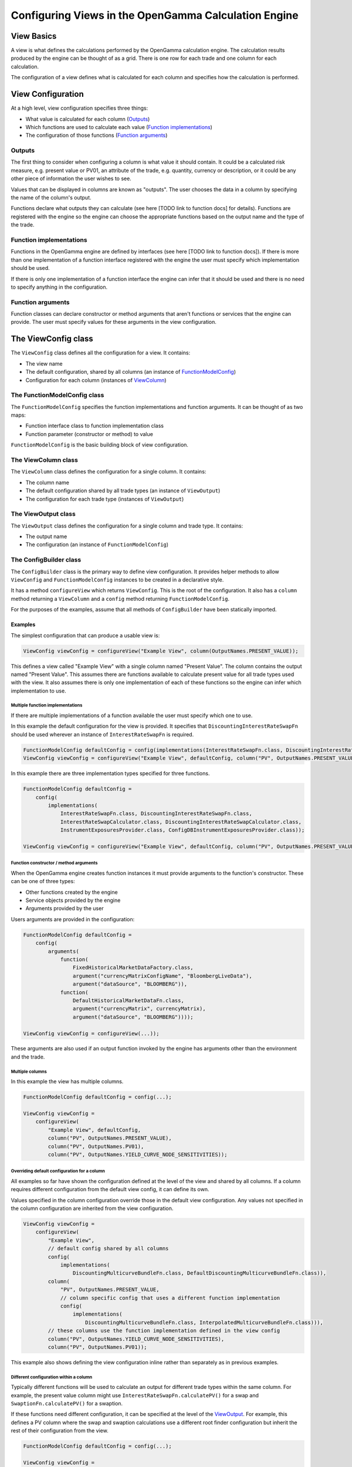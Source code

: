 =====================================================
Configuring Views in the OpenGamma Calculation Engine
=====================================================

View Basics
===========
A view is what defines the calculations performed by the OpenGamma calculation engine.
The calculation results produced by the engine can be thought of as a grid. There is one row for each trade
and one column for each calculation.

The configuration of a view defines what is calculated for each column
and specifies how the calculation is performed.

View Configuration
==================
At a high level, view configuration specifies three things:

* What value is calculated for each column (Outputs_)
* Which functions are used to calculate each value (`Function implementations`_)
* The configuration of those functions (`Function arguments`_)

Outputs
-------
The first thing to consider when configuring a column is what value it should contain. It could be a calculated
risk measure, e.g. present value or PV01, an attribute of the trade, e.g. quantity, currency or description, or
it could be any other piece of information the user wishes to see.

Values that can be displayed in columns are known as "outputs". The user chooses the data in a column by specifying
the name of the column's output.

Functions declare what outputs they can calculate (see here [TODO link to function docs] for details).
Functions are registered with the engine so the engine can choose the appropriate functions based on the
output name and the type of the trade.

Function implementations
------------------------
Functions in the OpenGamma engine are defined by interfaces (see here [TODO link to function docs]). If there
is more than one implementation of a function interface registered with the engine the user must specify which
implementation should be used.

If there is only one implementation of a function interface the engine can infer that it should be used
and there is no need to specify anything in the configuration.

Function arguments
------------------
Function classes can declare constructor or method arguments that aren't functions or services that the engine
can provide. The user must specify values for these arguments in the view configuration.

The ViewConfig class
====================
The ``ViewConfig`` class defines all the configuration for a view. It contains:

* The view name
* The default configuration, shared by all columns (an instance of FunctionModelConfig_)
* Configuration for each column (instances of ViewColumn_)

.. _FunctionModelConfig:

The FunctionModelConfig class
-----------------------------
The ``FunctionModelConfig`` specifies the function implementations and function arguments. It can be thought of
as two maps:

* Function interface class to function implementation class
* Function parameter (constructor or method) to value

``FunctionModelConfig`` is the basic building block of view configuration.

.. _ViewColumn:

The ViewColumn class
--------------------
The ``ViewColumn`` class defines the configuration for a single column. It contains:

* The column name
* The default configuration shared by all trade types (an instance of ``ViewOutput``)
* The configuration for each trade type (instances of ``ViewOutput``)

.. _ViewOutput:

The ViewOutput class
--------------------
The ``ViewOutput`` class defines the configuration for a single column and trade type. It contains:

* The output name
* The configuration (an instance of ``FunctionModelConfig``)

The ConfigBuilder class
-----------------------
The ``ConfigBuilder`` class is the primary way to define view configuration. It provides helper methods to
allow ``ViewConfig`` and ``FunctionModelConfig`` instances to be created in a declarative style.

It has a method ``configureView`` which returns ``ViewConfig``. This is the root of the configuration.
It also has a ``column`` method returning a ``ViewColumn`` and a ``config`` method returning ``FunctionModelConfig``.

For the purposes of the examples, assume that all methods of ``ConfigBuilder`` have been statically imported.

Examples
########

The simplest configuration that can produce a usable view is:

.. code:: java

    ViewConfig viewConfig = configureView("Example View", column(OutputNames.PRESENT_VALUE));

This defines a view called "Example View" with a single column named "Present Value". The column contains the
output named "Present Value". This assumes there are functions available to calculate present value for all
trade types used with the view. It also assumes there is only one implementation of each of these functions so the
engine can infer which implementation to use.

Multiple function implementations
^^^^^^^^^^^^^^^^^^^^^^^^^^^^^^^^^
If there are multiple implementations of a function available the user must specify which one to use.

In this example the default configuration for the view is provided. It specifies that ``DiscountingInterestRateSwapFn``
should be used wherever an instance of ``InterestRateSwapFn`` is required.

.. code:: java

    FunctionModelConfig defaultConfig = config(implementations(InterestRateSwapFn.class, DiscountingInterestRateSwapFn.class));
    ViewConfig viewConfig = configureView("Example View", defaultConfig, column("PV", OutputNames.PRESENT_VALUE));

In this example there are three implementation types specified for three functions.

.. code:: java

    FunctionModelConfig defaultConfig =
        config(
            implementations(
                InterestRateSwapFn.class, DiscountingInterestRateSwapFn.class,
                InterestRateSwapCalculator.class, DiscountingInterestRateSwapCalculator.class,
                InstrumentExposuresProvider.class, ConfigDBInstrumentExposuresProvider.class));

    ViewConfig viewConfig = configureView("Example View", defaultConfig, column("PV", OutputNames.PRESENT_VALUE));

Function constructor / method arguments
^^^^^^^^^^^^^^^^^^^^^^^^^^^^^^^^^^^^^^^
When the OpenGamma engine creates function instances it must provide arguments to the function's constructor.
These can be one of three types:

* Other functions created by the engine
* Service objects provided by the engine
* Arguments provided by the user

Users arguments are provided in the configuration:

.. code:: java

    FunctionModelConfig defaultConfig =
        config(
            arguments(
                function(
                    FixedHistoricalMarketDataFactory.class,
                    argument("currencyMatrixConfigName", "BloombergLiveData"),
                    argument("dataSource", "BLOOMBERG")),
                function(
                    DefaultHistoricalMarketDataFn.class,
                    argument("currencyMatrix", currencyMatrix),
                    argument("dataSource", "BLOOMBERG"))));

    ViewConfig viewConfig = configureView(...));

These arguments are also used if an output function invoked by the engine has arguments other than the environment
and the trade.

Multiple columns
^^^^^^^^^^^^^^^^
In this example the view has multiple columns.

.. code:: java

    FunctionModelConfig defaultConfig = config(...);

    ViewConfig viewConfig =
        configureView(
            "Example View", defaultConfig,
            column("PV", OutputNames.PRESENT_VALUE),
            column("PV", OutputNames.PV01),
            column("PV", OutputNames.YIELD_CURVE_NODE_SENSITIVITIES));

Overriding default configuration for a column
^^^^^^^^^^^^^^^^^^^^^^^^^^^^^^^^^^^^^^^^^^^^^
All examples so far have shown the configuration defined at the level of the view and shared by all columns. If
a column requires different configuration from the default view config, it can define its own.

Values specified in the column configuration override those in the default view configuration.
Any values not specified in the column configuration are inherited from the view configuration.

.. code:: java

    ViewConfig viewConfig =
        configureView(
            "Example View",
            // default config shared by all columns
            config(
                implementations(
                    DiscountingMulticurveBundleFn.class, DefaultDiscountingMulticurveBundleFn.class)),
            column(
                "PV", OutputNames.PRESENT_VALUE,
                // column specific config that uses a different function implementation
                config(
                    implementations(
                        DiscountingMulticurveBundleFn.class, InterpolatedMulticurveBundleFn.class))),
            // these columns use the function implementation defined in the view config
            column("PV", OutputNames.YIELD_CURVE_NODE_SENSITIVITIES),
            column("PV", OutputNames.PV01));

This example also shows defining the view configuration inline rather than separately as in previous examples.

Different configuration within a column
^^^^^^^^^^^^^^^^^^^^^^^^^^^^^^^^^^^^^^^
Typically different functions will be used to calculate an output for different trade types within the same column.
For example, the present value column might use ``InterestRateSwapFn.calculatePV()`` for a swap and
``SwaptionFn.calculatePV()`` for a swaption.

If these functions need different configuration, it can be specified at the level of the ViewOutput_. For example,
this defines a PV column where the swap and swaption calculations use a different root finder configuration
but inherit the rest of their configuration from the view.

.. code:: java

    FunctionModelConfig defaultConfig = config(...);

    ViewConfig viewConfig =
        configureView(
            "Example View", defaultConfig,
            column(
                "PV",
                output(
                    OutputNames.PRESENT_VALUE, InterestRateSwapSecurity.class,
                    config(
                        arguments(
                            function(
                                RootFinderConfiguration.class,
                                argument("rootFinderAbsoluteTolerance", 1e-9),
                                argument("rootFinderRelativeTolerance", 1e-9),
                                argument("rootFinderMaxIterations", 1000))))),
                output(
                    OutputNames.PRESENT_VALUE, SwaptionSecurity.class,
                    config(
                        arguments(
                            function(
                                RootFinderConfiguration.class,
                                argument("rootFinderAbsoluteTolerance", 1e-8),
                                argument("rootFinderRelativeTolerance", 1e-8),
                                argument("rootFinderMaxIterations", 2000)))))));

Different output names within a column
^^^^^^^^^^^^^^^^^^^^^^^^^^^^^^^^^^^^^^
It is possible to show different outputs in the same column depending on the trade type. For example this
defines a PV column where the output ``OutputNames.PRESENT_VALUE`` is used for swaps and
``OutputNames.FX_PRESENT_VALUE`` is used for FX forwards:

.. code:: java

    FunctionModelConfig defaultConfig =

    ViewConfig viewConfig =
        configureView(
            "Example View", defaultConfig,
            column(
                "PV",
                output(OutputNames.PRESENT_VALUE, InterestRateSwapSecurity.class),
                output(OutputNames.FX_PRESENT_VALUE, FXForwardSecurity.class)));

This could also be achieved using the following configuration, which uses ``OutputNames.PRESENT_VALUE`` for
all trade types except FX forward, for which an override is specified:

.. code:: java

    FunctionModelConfig defaultConfig =

    ViewConfig viewConfig =
        configureView(
            "Example View", defaultConfig,
            column(
                "PV", OutputNames.PRESENT_VALUE,
                output(OutputNames.FX_PRESENT_VALUE, FXForwardSecurity.class)));
